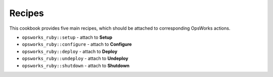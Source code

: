 .. _recipes:

Recipes
=======

This cookbook provides five main recipes, which should be attached to
corresponding OpsWorks actions.

-  ``opsworks_ruby::setup`` - attach to **Setup**
-  ``opsworks_ruby::configure`` - attach to **Configure**
-  ``opsworks_ruby::deploy`` - attach to **Deploy**
-  ``opsworks_ruby::undeploy`` - attach to **Undeploy**
-  ``opsworks_ruby::shutdown`` - attach to **Shutdown**
